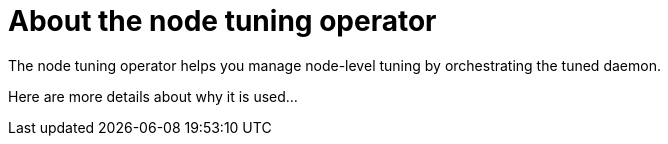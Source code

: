 // Module included in the following assemblies:
//
// * scalability_and_performance/using-node-tuning-operator.adoc

[id='about-node-tuning-operator-{context}']
= About the node tuning operator

The node tuning operator helps you manage node-level tuning by orchestrating the
tuned daemon.

Here are more details about why it is used...
